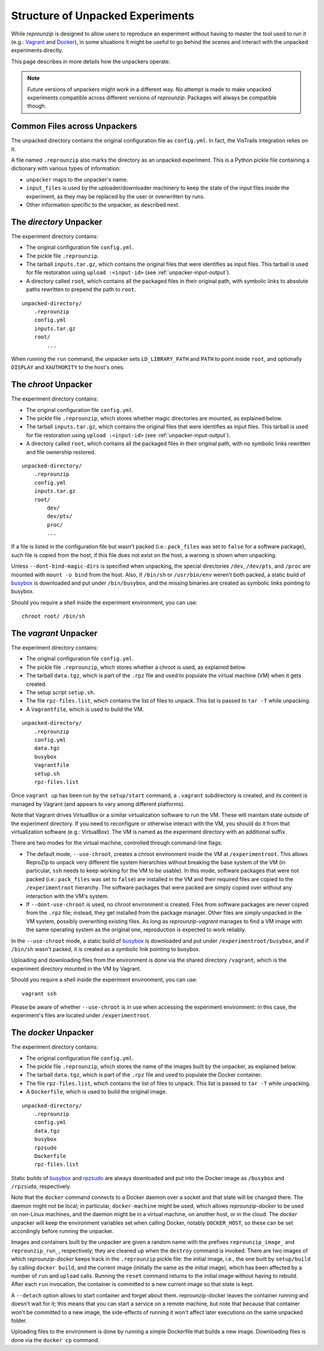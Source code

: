 ..  _unpacked-format:

Structure of Unpacked Experiments
*********************************

While *reprounzip* is designed to allow users to reproduce an experiment without having to master the tool used to run it (e.g.: `Vagrant <https://www.vagrantup.com/>`__ and `Docker <https://www.docker.com/>`__), in some situations it might be useful to go behind the scenes and interact with the unpacked experiments directly.

This page describes in more details how the unpackers operate.

..  note:: Future versions of unpackers might work in a different way. No attempt is made to make unpacked experiments compatible across different versions of *reprounzip*. Packages will always be compatible though.

..  _unpacked-common:

Common Files across Unpackers
=============================

The unpacked directory contains the original configuration file as ``config.yml``. In fact, the VisTrails integration relies on it.

A file named ``.reprounzip`` also marks the directory as an unpacked experiment. This is a Python pickle file containing a dictionary with various types of information:

* ``unpacker`` maps to the unpacker's name.
* ``input_files`` is used by the uploader/downloader machinery to keep the state of the input files inside the experiment, as they may be replaced by the user or overwritten by runs.
* Other information specific to the unpacker, as described next.

..  _unpacked-directory:

The `directory` Unpacker
========================

The experiment directory contains:

* The original configuration file ``config.yml``.
* The pickle file ``.reprounzip``.
* The tarball ``inputs.tar.gz``, which contains the original files that were identifies as input files. This tarball is used for file restoration using ``upload :<input-id>`` (see :ref:`unpacker-input-output`).
* A directory called ``root``, which contains all the packaged files in their original path, with symbolic links to absolute paths rewritten to prepend the path to ``root``.

::

    unpacked-directory/
        .reprounzip
        config.yml
        inputs.tar.gz
        root/
            ...

When running the ``run`` command, the unpacker sets ``LD_LIBRARY_PATH`` and ``PATH`` to point inside ``root``, and optionally ``DISPLAY`` and ``XAUTHORITY`` to the host's ones.

..  _unpacked-chroot:

The `chroot` Unpacker
=====================

The experiment directory contains:

* The original configuration file ``config.yml``.
* The pickle file ``.reprounzip``, which stores whether magic directories are mounted, as explained below.
* The tarball ``inputs.tar.gz``, which contains the original files that were identifies as input files. This tarball is used for file restoration using ``upload :<input-id>`` (see :ref:`unpacker-input-output`).
* A directory called ``root``, which contains all the packaged files in their original path, with no symbolic links rewritten and file ownership restored.

::

    unpacked-directory/
        .reprounzip
        config.yml
        inputs.tar.gz
        root/
            dev/
            dev/pts/
            proc/
            ...

If a file is listed in the configuration file but wasn't packed (i.e.: ``pack_files`` was set to ``false`` for a software package), such file is copied from the host; if this file does not exist on the host, a warning is shown when unpacking.

Unless ``--dont-bind-magic-dirs`` is specified when unpacking, the special directories ``/dev``, ``/dev/pts``, and ``/proc`` are mounted with ``mount -o bind`` from the host.
Also, if ``/bin/sh`` or ``/usr/bin/env`` weren't both packed, a static build of `busybox <https://busybox.net/>`__ is downloaded and put under ``/bin/busybox``, and the missing binaries are created as symbolic links pointing to busybox.

Should you require a shell inside the experiment environment, you can use::

    chroot root/ /bin/sh

..  _unpacked-vagrant:

The `vagrant` Unpacker
======================

The experiment directory contains:

* The original configuration file ``config.yml``.
* The pickle file ``.reprounzip``, which stores whether a chroot is used, as explained below.
* The tarball ``data.tgz``, which is part of the ``.rpz`` file and used to populate the virtual machine (VM) when it gets created.
* The setup script ``setup.sh``.
* The file ``rpz-files.list``, which contains the list of files to unpack. This list is passed to ``tar -T`` while unpacking.
* A ``Vagrantfile``, which is used to build the VM.

::

    unpacked-directory/
        .reprounzip
        config.yml
        data.tgz
        busybox
        Vagrantfile
        setup.sh
        rpz-files.list

Once ``vagrant up`` has been run by the ``setup/start`` command, a ``.vagrant`` subdirectory is created, and its content is managed by Vagrant (and appears to vary among different platforms).

Note that Vagrant drives VirtualBox or a similar virtualization software to run the VM. These will maintain state outside of the experiment directory. If you need to reconfigure or otherwise interact with the VM, you should do it from that virtualization software (e.g.: VirtualBox). The VM is named as the experiment directory with an additional suffix.

There are two modes for the virtual machine, controlled through command-line flags:

* The default mode, ``--use-chroot``, creates a chroot environment inside the VM at ``/experimentroot``. This allows ReproZip to unpack very different file system hierarchies without breaking the base system of the VM (in particular, ``ssh`` needs to keep working for the VM to be usable). In this mode, software packages that were not packed (i.e.: ``pack_files`` was set to ``false``) are installed in the VM and their required files are copied to the ``/experimentroot`` hierarchy. The software packages that were packed are simply copied over without any interaction with the VM's system.
* If ``--dont-use-chroot`` is used, no chroot environment is created. Files from software packages are never copied from the ``.rpz`` file; instead, they get installed from the package manager. Other files are simply unpacked in the VM system, possibly overwriting existing files. As long as *reprounzip-vagrant* manages to find a VM image with the same operating system as the original one, reproduction is expected to work reliably.

In the ``--use-chroot`` mode, a static build of `busybox <https://busybox.net/>`__ is downloaded and put under ``/experimentroot/busybox``, and if ``/bin/sh`` wasn't packed, it is created as a symbolic link pointing to busybox.

Uploading and downloading files from the environment is done via the shared directory ``/vagrant``, which is the experiment directory mounted in the VM by Vagrant.

Should you require a shell inside the experiment environment, you can use::

    vagrant ssh

Please be aware of whether ``--use-chroot`` is in use when accessing the experiment environment: in this case, the experiment's files are located under ``/experimentroot``.

..  _unpacked-docker:

The `docker` Unpacker
=====================

The experiment directory contains:

* The original configuration file ``config.yml``.
* The pickle file ``.reprounzip``, which stores the name of the images built by the unpacker, as explained below.
*  The tarball ``data.tgz``, which is part of the ``.rpz`` file and used to populate the Docker container.
* The file ``rpz-files.list``, which contains the list of files to unpack. This list is passed to ``tar -T`` while unpacking.
* A ``Dockerfile``, which is used to build the original image.

::

    unpacked-directory/
        .reprounzip
        config.yml
        data.tgz
        busybox
        rpzsudo
        Dockerfile
        rpz-files.list

Static builds of `busybox <https://busybox.net/>`__ and `rpzsudo <https://github.com/remram44/static-sudo/blob/master/rpzsudo.c>`__ are always downloaded and put into the Docker image as ``/busybox`` and ``/rpzsudo``, respectively.

Note that the ``docker`` command connects to a Docker daemon over a socket and that state will be changed there. The daemon might not be local; in particular, ``docker-machine`` might be used, which allows `reprounzip-docker` to be used on non-Linux machines, and the daemon might be in a virtual machine, on another host, or in the cloud. The `docker` unpacker will keep the environment variables set when calling Docker, notably ``DOCKER_HOST``, so these can be set accordingly before running the unpacker.

Images and containers built by the unpacker are given a random name with the prefixes ``reprounzip_image_`` and ``reprounzip_run_``, respectively; they are cleaned up when the ``destroy`` command is invoked. There are two images of which `reprounzip-docker` keeps track in the ``.reprounzip`` pickle file: the initial image, i.e., the one built by ``setup/build`` by calling ``docker build``, and the current image (initially the same as the initial image), which has been affected by a number of ``run`` and ``upload`` calls. Running the ``reset`` command returns to the initial image without having to rebuild. After each ``run`` invocation, the container is committed to a new current image so that state is kept.

A ``--detach`` option allows to start container and forget about them. reprounzip-docker leaves the container running and doesn't wait for it; this means that you can start a service on a remote machine, but note that because that container won't be committed to a new image, the side-effects of running it won't affect later executions on the same unpacked folder.

Uploading files to the environment is done by running a simple Dockerfile that builds a new image. Downloading files is done via the ``docker cp`` command.
